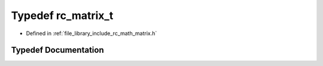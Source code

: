 .. _exhale_typedef_group___matrix_1ga6bd107307a14a51a08d403be656ab96d:

Typedef rc_matrix_t
===================

- Defined in :ref:`file_library_include_rc_math_matrix.h`


Typedef Documentation
---------------------


.. doxygentypedef:: rc_matrix_t
   :project: librobotcontrol